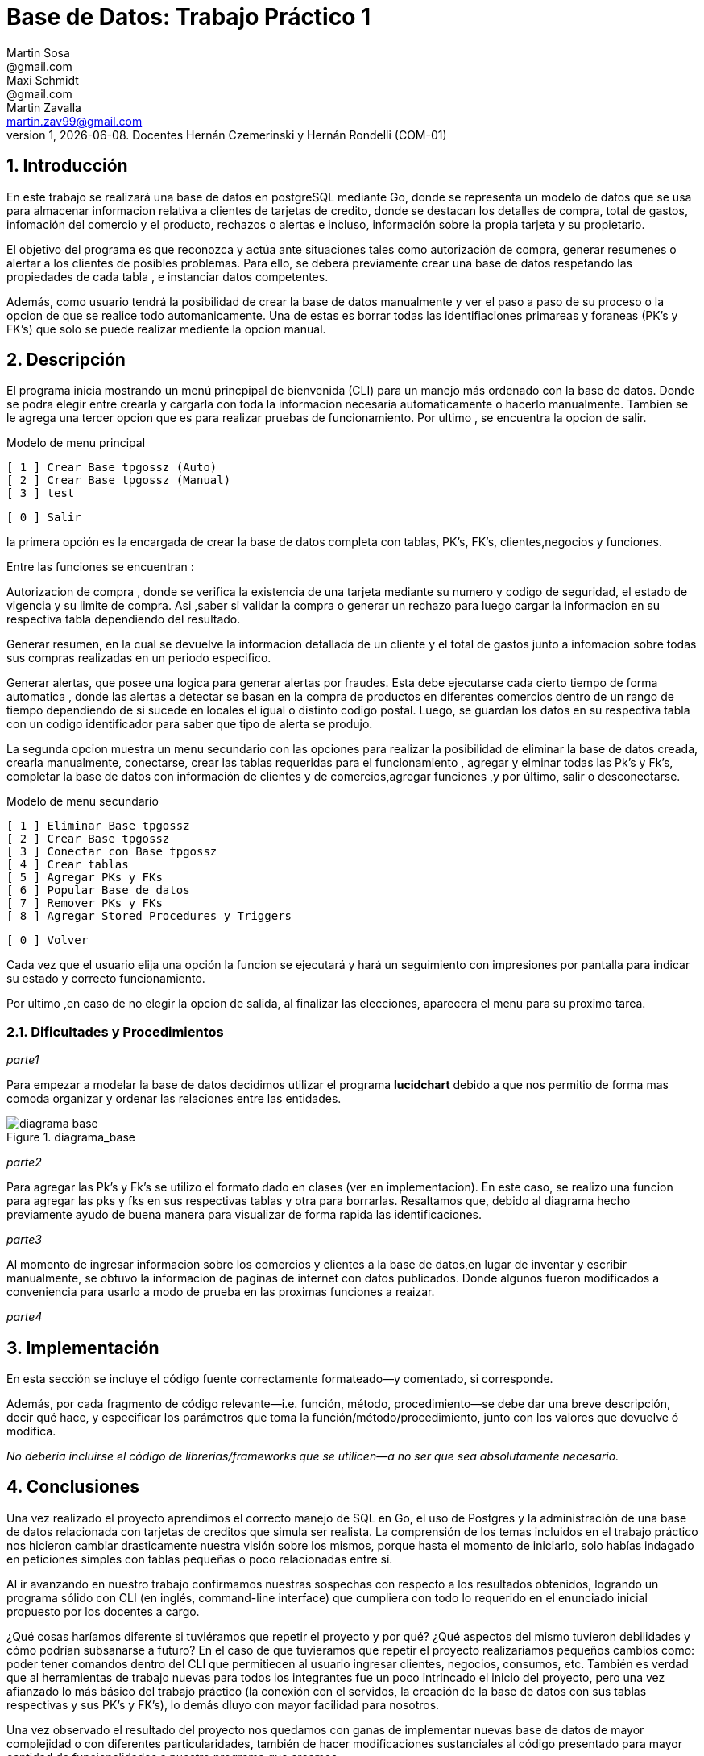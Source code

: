 = Base de Datos: Trabajo Práctico 1
Martin Sosa <@gmail.com>; Maxi Schmidt <@gmail.com>; Martin Zavalla <martin.zav99@gmail.com>
v1, {docdate}. Docentes Hernán Czemerinski y Hernán Rondelli (COM-01)
:title-page:
:numbered:
:source-highlighter: coderay
:tabsize: 4


== Introducción

En este trabajo se realizará una base de datos en postgreSQL mediante Go, 
donde se representa un modelo de datos que se usa para almacenar
informacion relativa a clientes de tarjetas de credito, donde se destacan los detalles
de compra, total de gastos, infomación del comercio y el producto, rechazos
o alertas e incluso, información sobre la propia tarjeta y su propietario.

El objetivo del programa es que reconozca y actúa ante situaciones tales como 
autorización de compra, generar resumenes o alertar a los clientes de posibles
problemas. Para ello, se deberá previamente crear una base de datos respetando 
las propiedades de cada tabla , e instanciar datos competentes.

Además, como usuario tendrá la posibilidad de crear la base de datos manualmente
y ver el paso a paso de su proceso o la opcion de que se realice todo automanicamente.
Una de estas es borrar todas las identifiaciones primareas y foraneas (PK's y FK's) que
solo se puede realizar mediente la opcion manual.
 


== Descripción

El programa inicia mostrando un menú princpipal de bienvenida (CLI) para un manejo
más ordenado con la base de datos. Donde se podra elegir entre crearla y cargarla
con toda la informacion necesaria automaticamente o hacerlo manualmente. Tambien
se le agrega una tercer opcion que es para realizar pruebas de funcionamiento.
Por ultimo , se encuentra la opcion de salir.


Modelo de menu principal

		[ 1 ] Crear Base tpgossz (Auto)
		[ 2 ] Crear Base tpgossz (Manual)
		[ 3 ] test

		[ 0 ] Salir

		
la primera opción es la encargada de crear la base de datos completa 
con tablas, PK's, FK's, clientes,negocios y funciones. 

Entre las funciones se encuentran :

Autorizacion de compra , donde se verifica la existencia de una tarjeta 
mediante su numero y codigo de seguridad, el estado de vigencia y su limite
de compra. Asi ,saber si validar la compra o generar un rechazo para luego
cargar la informacion en su respectiva tabla dependiendo del resultado.

Generar resumen, en la cual se devuelve la informacion detallada de un cliente
y el total de gastos junto a infomacion sobre todas sus compras realizadas en
un periodo especifico.

Generar alertas, que posee una logica para generar alertas por fraudes.
Esta debe ejecutarse cada cierto tiempo de forma automatica , donde las
alertas a detectar se basan en la compra de productos en diferentes comercios
dentro de un rango de tiempo dependiendo de si sucede en locales el igual o
distinto codigo postal. Luego, se guardan los datos en su respectiva tabla con
un codigo identificador para saber que tipo de alerta se produjo.

La segunda opcion muestra un menu secundario con las opciones para realizar 
la posibilidad de eliminar la base de datos creada, crearla manualmente, 
conectarse, crear las tablas requeridas para el funcionamiento , agregar y 
elminar todas las Pk's y Fk's, completar la base de datos con información de 
clientes y de comercios,agregar funciones ,y por último, salir o desconectarse.


Modelo de menu secundario

		[ 1 ] Eliminar Base tpgossz
		[ 2 ] Crear Base tpgossz
		[ 3 ] Conectar con Base tpgossz
		[ 4 ] Crear tablas
		[ 5 ] Agregar PKs y FKs
		[ 6 ] Popular Base de datos
		[ 7 ] Remover PKs y FKs
		[ 8 ] Agregar Stored Procedures y Triggers

		[ 0 ] Volver
		

Cada vez que el usuario elija una opción la funcion se ejecutará y hará un seguimiento
con impresiones por pantalla para indicar su estado y correcto funcionamiento. 

Por ultimo ,en caso de no elegir la opcion de salida, al finalizar las elecciones,
aparecera el menu para su proximo tarea.
    

=== Dificultades y Procedimientos

_parte1_

Para empezar a modelar la base de datos decidimos utilizar el programa *lucidchart*
debido a que nos permitio de forma mas comoda organizar y ordenar las relaciones
entre las entidades. 

.diagrama_base 
image::diagrama_base.jpg[]


_parte2_

Para agregar las Pk's y Fk's se utilizo el formato dado en clases (ver en implementacion).
En este caso, se realizo una funcion para agregar las pks y fks en sus respectivas
tablas y otra para borrarlas.
Resaltamos que, debido al diagrama hecho previamente ayudo de buena manera para 
visualizar de forma rapida las identificaciones.

_parte3_

Al momento de ingresar informacion sobre los comercios y clientes a la base 
de datos,en lugar de inventar y escribir manualmente, se obtuvo la
informacion de paginas de internet con datos publicados.
Donde algunos fueron modificados a conveniencia para usarlo a modo de prueba en
las proximas funciones a reaizar.

_parte4_



== Implementación

En esta sección se incluye el código fuente correctamente formateado—y
comentado, si corresponde.

Además, por cada fragmento de código
relevante—i.e. función, método, procedimiento—se debe dar una
breve descripción, decir qué hace, y especificar los parámetros que
toma la función/método/procedimiento, junto con los valores que devuelve
ó modifica.

_No debería incluirse el código de librerías/frameworks que se
utilicen—a no ser que sea absolutamente necesario._

== Conclusiones

Una vez realizado el proyecto aprendimos el correcto manejo de SQL en Go, el uso de Postgres y la 
administración de una base de datos relacionada con tarjetas de creditos que simula ser realista. 
La comprensión de los temas incluidos en el trabajo práctico nos hicieron cambiar drasticamente nuestra 
visión sobre los mismos, porque hasta el momento de iniciarlo, solo habías indagado en peticiones 
simples con tablas pequeñas o poco relacionadas entre sí. 

Al ir avanzando en nuestro trabajo confirmamos nuestras sospechas con respecto a los resultados obtenidos, 
logrando un programa sólido con CLI (en inglés, command-line interface) que cumpliera con todo lo 
requerido en el enunciado inicial propuesto por los docentes a cargo.

¿Qué cosas haríamos diferente si tuviéramos que repetir el proyecto y por qué? ¿Qué aspectos del mismo tuvieron debilidades y cómo podrían subsanarse a futuro?
En el caso de que tuvieramos que repetir el proyecto realizariamos pequeños cambios como: poder tener comandos 
dentro del CLI que permitiecen al usuario ingresar clientes, negocios, consumos, etc. También es verdad que al 
herramientas de trabajo nuevas para todos los integrantes fue un poco intrincado el inicio del proyecto, pero
una vez afianzado lo más básico del trabajo práctico (la conexión con el servidos, la creación de la base de datos con sus tablas respectivas y sus PK's y FK's), lo demás dluyo con mayor facilidad para nosotros.

Una vez observado el resultado del proyecto nos quedamos con ganas de implementar nuevas base de datos de mayor
complejidad o con diferentes particularidades, también de hacer modificaciones sustanciales al código presentado 
para mayor cantidad de funcionalidades a nuestro programa que creamos.
